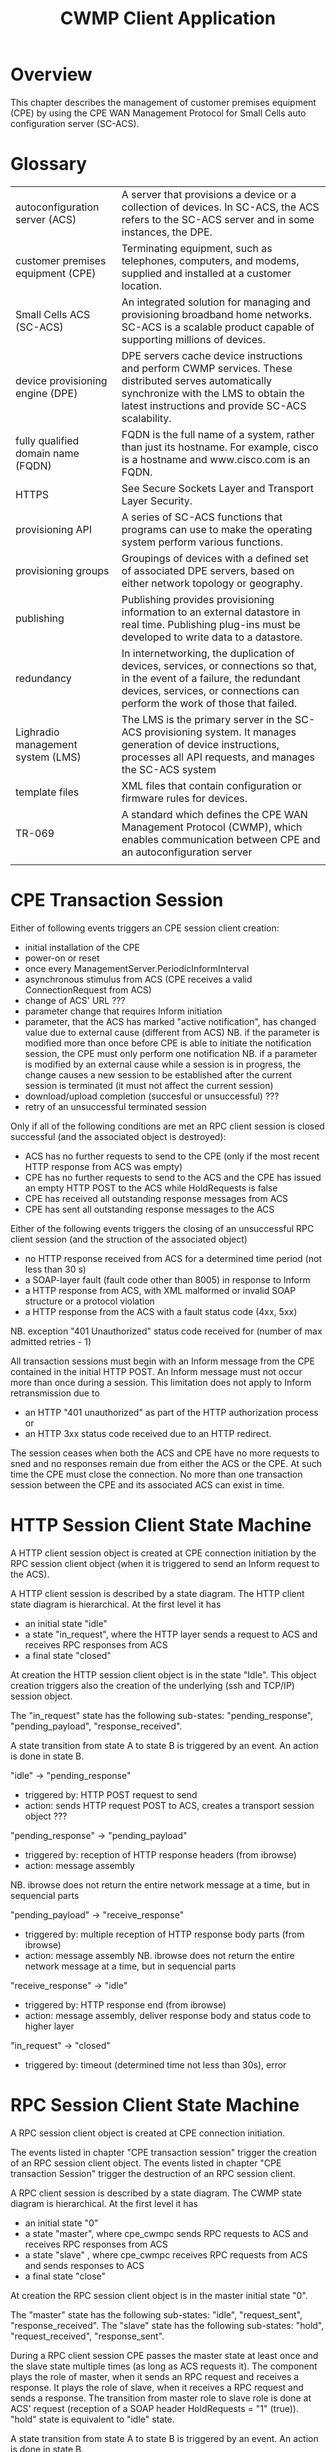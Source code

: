 #+STARTUP: showall hidestars

#+OPTIONS: author:nil creator:nil ^:nil
#+COMMENT: toc:nil
#+STYLE: <link rel="stylesheet" type="text/css" href="doc-style.css" />
#+STYLE: <link rel="stylesheet" type="text/css" href="stylesheet.css" />

#+TAGS: DOCS(d) CODING(c) TESTING(t) PLANING(p)


#+TITLE: CWMP Client Application


* Overview
  
  This chapter describes the management of customer premises equipment
  (CPE) by using the CPE WAN Management Protocol for Small Cells auto
  configuration server (SC-ACS).

  [[file:images/cwmp.png]]

* Glossary

  | autoconfiguration server (ACS)     | A server that provisions a device or a collection of devices. In SC-ACS, the ACS refers to the SC-ACS server and in some instances, the DPE.                                                                  |
  | customer premises equipment (CPE)  | Terminating equipment, such as telephones, computers, and modems, supplied and installed at a customer location.                                                                                        |
  | Small Cells ACS (SC-ACS)           | An integrated solution for managing and provisioning broadband home networks. SC-ACS is a scalable product capable of supporting millions of devices.                                                   |
  | device provisioning engine (DPE)   | DPE servers cache device instructions and perform CWMP services. These distributed serves automatically synchronize with the LMS to obtain the latest instructions and provide SC-ACS scalability.      |
  | fully qualified domain name (FQDN) | FQDN is the full name of a system, rather than just its hostname. For example, cisco is a hostname and www.cisco.com is an FQDN.                                                                        |
  | HTTPS                              | See Secure Sockets Layer and Transport Layer Security.                                                                                                                                                  |
  | provisioning API                   | A series of SC-ACS functions that programs can use to make the operating system perform various functions.                                                                                                 |
  | provisioning groups                | Groupings of devices with a defined set of associated DPE servers, based on either network topology or geography.                                                                                       |
  | publishing                         | Publishing provides provisioning information to an external datastore in real time. Publishing plug-ins must be developed to write data to a datastore.                                                 |
  | redundancy                         | In internetworking, the duplication of devices, services, or connections so that, in the event of a failure, the redundant devices, services, or connections can perform the work of those that failed. |
  | Lighradio management system (LMS)  | The LMS is the primary server in the SC-ACS provisioning system. It manages generation of device instructions, processes all API requests, and manages the SC-ACS system                                |
  | template files                     | XML files that contain configuration or firmware rules for devices.                                                                                                                                     |
  | TR-069                             | A standard which defines the CPE WAN Management Protocol (CWMP), which enables communication between CPE and an autoconfiguration server                                                                |
  |                                    |                                                                                                                                                                                                         |

* CPE Transaction Session

  Either of following events triggers an CPE session client creation:
  - initial installation of the CPE
  - power-on or reset
  - once every ManagementServer.PeriodicInformInterval
  - asynchronous stimulus from ACS (CPE receives a valid ConnectionRequest from ACS)
  - change of ACS' URL ???
  - parameter change that requires Inform initiation
  - parameter, that the ACS has marked "active notification", has changed value due to external cause (different from ACS)
    NB. if the parameter is modified more than once before CPE is able to initiate the notification session, the CPE must only perform one notification
    NB. if a parameter is modified by an external cause while a session is in progress, the change causes a new session to be established after the current session is terminated (it must not affect the current session)
  - download/upload completion (succesful or unsuccessful) ???
  - retry of an unsuccessful terminated session

  Only if all of the following conditions are met an RPC client session is closed successful (and the associated object is destroyed):
  - ACS has no further requests to send to the CPE (only if the most recent HTTP response from ACS was empty)
  - CPE has no further requests to send to the ACS and the CPE has issued an empty HTTP POST to the ACS while HoldRequests is false
  - CPE has received all outstanding response messages from ACS
  - CPE has sent all outstanding response messages to the ACS
  
  Either of the following events triggers the closing of an unsuccessful RPC client session (and the struction of the associated object)
  - no HTTP response received from ACS for a determined time period (not less than 30 s)
  - a SOAP-layer fault (fault code other than 8005) in response to Inform
  - a HTTP response from ACS, with XML malformed or invalid SOAP structure or a protocol violation
  - a HTTP response from the ACS with a fault status code (4xx, 5xx)
  NB. exception "401 Unauthorized" status code received for (number of max admitted retries - 1)    

  All transaction sessions must begin with an Inform message from the CPE contained in the initial HTTP POST. An Inform message must not occur more than once during a session. This limitation does not apply to Inform retransmission due to 
  - an HTTP "401 unauthorized" as part of the HTTP authorization process or 
  - an HTTP 3xx status code received due to an HTTP redirect.
  The session ceases when both the ACS and CPE have no more requests to sned and no responses remain due from either the ACS or the CPE. At such time the CPE must close the connection. No more than one transaction session between the CPE and its associated ACS can exist in time.
 
* HTTP Session Client State Machine

  [[file:images/HTTP_Session_Client.png]]

  A HTTP client session object is created at CPE connection initiation by the RPC session client object (when it is triggered to send an Inform request to the ACS).
  
  A HTTP client session is described by a state diagram. The HTTP client state diagram is hierarchical. 
  At the first level it has 
  - an initial state "idle"
  - a state "in_request", where the HTTP layer sends a request to ACS and receives RPC responses from ACS
  - a final state "closed"
  
  At creation the HTTP session client object is in the state "Idle". This object creation triggers also the creation of the underlying (ssh and TCP/IP) session object. 
 
  The "in_request" state has the following sub-states: "pending_response", "pending_payload", "response_received".     
   
  A state transition from state A to state B is triggered by an event. An action is done in state B.

  "idle" -> "pending_response"
  - triggered by: HTTP POST request to send
  - action: sends HTTP request POST to ACS, creates a transport session object ???

  "pending_response" -> "pending_payload"
  - triggered by: reception of HTTP response headers (from ibrowse)
  - action: message assembly
  NB. ibrowse does not return the entire network message at a time, but in sequencial parts

  "pending_payload" -> "receive_response"
  - triggered by: multiple reception of HTTP response body parts (from ibrowse)
  - action: message assembly
   NB. ibrowse does not return the entire network message at a time, but in sequencial parts

  "receive_response" -> "idle"
  - triggered by: HTTP response end (from ibrowse)
  - action: message assembly, deliver response body and status code to higher layer

  "in_request" -> "closed"
  - triggered by: timeout (determined time not less than 30s), error
  

* RPC Session Client State Machine

  [[file:images/RPC_Session_Client.png]]

  A RPC session client object is created at CPE connection initiation. 
 
  The events listed in chapter "CPE transaction session" trigger the creation of an RPC session client object.
  The events listed in chapter "CPE transaction Session" trigger the destruction of an RPC session client.
  
  A RPC client session is described by a state diagram. The CWMP state diagram is hierarchical. 
  At the first level it has 
  - an initial state "0"
  - a state "master", where cpe_cwmpc sends RPC requests to ACS and receives RPC responses from ACS
  - a state "slave" , where cpe_cwmpc receives RPC requests from ACS and sends responses to ACS
  - a final state "close"
  
  At creation the RPC session client object is in the master initial state "0". 
 
  The "master" state has the following sub-states: "idle", "request_sent", "response_received".   
  The "slave"  state has the following sub-states: "hold", "request_received", "response_sent". 
 
  During a RPC client session CPE passes the master state at least once and the slave state multiple times (as long as ACS requests it). 
  The component plays the role of master, when it sends an RPC request and receives a response. It plays the role of slave, when it receives a RPC request and sends a response. 
  The transition from master role to slave role is done at ACS' request (reception of a SOAP header HoldRequests = "1" (true)).
  "hold" state is equivalent to "idle" state.

  A state transition from state A to state B is triggered by an event. An action is done in state B.

  "idle" -> "send_request"
  - triggered by: request event from (external/internal) application
  - action: sends ACS RPC request (Inform, TransferComplete) to ACS, creates a transport session object ???

  "send_request" -> "response_received"
  - triggered by: reception of RPC response (InformResponse, TransferCompleteResponse) 
  - action: deliver the response to triggering application 
              
  "response_received" -> "idle"
  - triggered by: header HoldRequests absent or HoldRequest = 0(false) in most recent SOAP envelope contained in a HTTP response from ACS, no SOAP envelope in the HTTP response from ACS
  - action: no

  "response_received" -> "hold"
  - triggered by: header HoldRequests = 1(true) in the most recent SOAP envelope contained in a HTTP response from ACS
  - action: no

  "hold" -> "receive_request"
  - triggered by: CPE RPC request received from ACS (AddObject, DeleteObject, SetParameterValues, GetParameterValues, Reboot, Factoryreset, Download, GetRPCMethods?, GetParameterNames?)
  - action: deliver request to (internal/external) application

  "receive_request" -> "response_sent"
  - triggered by: response event from (external/internal) application
  - action: send CPE RPC response to ACS 

  "response_sent" -> "hold"
  - triggered by: ?
  - action: no

  "hold" -> "idle"
  - triggered by: HoldRequest = 0 (false), absent or SOAP envelope absent in most recent HTTP request/response from ACS
  - action: no 

* Supervision

  file:images/Supervision.png

  Supervision process is responsable of starting, stopping and monitoring its child processes. The supervisor process is responsable of keeping its guarded child processes alive.
  The supervision process keeps a list of supervised process specification.
  The supervised process specification describes the strategy applied by the supervisor to keep the associated process alive. 
  When the supervisor is started, the child processes are started in order from left to right according to the list. When the supervisor terminates, it will terminate its child processes in reverse start order (from right to left).

  A specification entry has the following attributes:
  - module name 
  - type (ex. worker)
  - hierarchical supervisor 
  - startup strategy: 
    - one_for_one:        if a child process terminates and should be restarted, only that child process is affected
    - one_for_all:        if one child process terminates and should be restarted, all other child processes are terminated and then all child processes are restarted
    - rest_for_one:       if one child process terminates and should be restarted, the remaining child processes (child processes, after the terminated child process in start order) are terminated; then the terminated child process and all child processes after it are restarted
    - simple_one_for_one: simplified "one_for_one", where all child processes are dynamically added instances of the same process (they run the same code)
  - restarts: number of minimum restarts done by the supervisor before ????
  - limint:   number of maximum restarts done by the supervisor before ????

  Below is the list of supervised process specifications (consider the order up->down equivalent to the order left->right):
 
  | module name        | type       | supervisor         | strategy  | restarts | limit |
  | CLI_Supervisor     | supervisor |   -                | r_for_1   | 5        | 10    |
  | Session_Supervisor | worker/s   | CLI_Supervisor     | s_1_for_1 | 5        | 10    |
  | S_RPC              | worker     | Session_Supervisor | ?         | 5        | 10    |
  | S_T                | worker     | Session_Supervisor | ?         | 5        | 10    |
  | RPC                | worker     | CLI_Supervisor     | ?         | 5        | 10    |
  | HTTP               | worker     | CLI_Supervisor     | ?         | 5        | 10    |
  | IBrowse            | worker     | CLI_Supervisor     | ?         | 5        | 10    |
 
 
